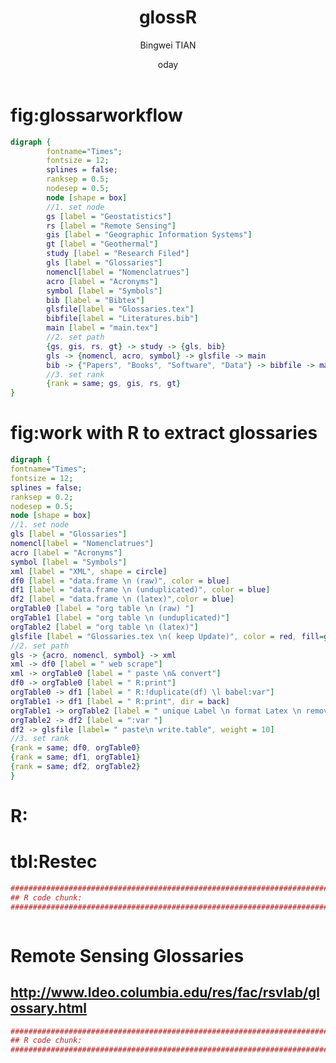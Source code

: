 # -*- mode: org; org-export-babel-evaluate: nil -*- 
#+TITLE:glossR 
#+AUTHOR: Bingwei TIAN
#+EMAIL: bwtian@gmail.com
#+DATE:  	oday
#+OPTIONS: H:4 toc:2 num:2 
#+STARTUP: align fold nodlcheck hidestars oddeven lognotestate inlineimages 
#+LICENSE: GPLv3 
#+CREATED:  
#+LASTEDIT:  
#+PROPERTY:   header-args  session *R* 
#+PROPERTY:   exports both  
#+PROPERTY:   cache yes 
#+PROPERTY:   tangle yes 
#+DEPENDENCY: 

* fig:glossarworkflow
#+NAME: fig:glossarWorkflow 
#+HEADER: :cache yes :tangle yes :exports none
#+HEADER: :results output graphics
#+BEGIN_SRC dot :file glossarWorkflow.png  
  digraph { 
          fontname="Times"; 
          fontsize = 12; 
          splines = false; 
          ranksep = 0.5; 
          nodesep = 0.5; 
          node [shape = box] 
          //1. set node 
          gs [label = "Geostatistics"]
          rs [label = "Remote Sensing"]
          gis [label = "Geographic Information Systems"]
          gt [label = "Geothermal"]
          study [label = "Research Filed"]
          gls [label = "Glossaries"]
          nomencl[label = "Nomenclatrues"]
          acro [label = "Acronyms"]
          symbol [label = "Symbols"]
          bib [label = "Bibtex"]
          glsfile[label = "Glossaries.tex"]
          bibfile[label = "Literatures.bib"]
          main [label = "main.tex"]
          //2. set path 
          {gs, gis, rs, gt} -> study -> {gls, bib}
          gls -> {nomencl, acro, symbol} -> glsfile -> main
          bib -> {"Papers", "Books", "Software", "Data"} -> bibfile -> main
          //3. set rank 
          {rank = same; gs, gis, rs, gt} 
  }
#+END_SRC

#+RESULTS[88d5408b7c42fd55220b0b0d0cea4f4b3f19a917]: fig:glossarWorkflow
[[file:glossarWorkflow.png]]
* fig:work with R to extract glossaries
#+NAME: fig:orgAndR 
#+HEADER: :cache yes :tangle yes :exports none
#+HEADER: :results output graphics
#+BEGIN_SRC dot :file orgAndR.svg 
  digraph { 
  fontname="Times"; 
  fontsize = 12; 
  splines = false; 
  ranksep = 0.2; 
  nodesep = 0.5; 
  node [shape = box] 
  //1. set node 
  gls [label = "Glossaries"]
  nomencl[label = "Nomenclatrues"]
  acro [label = "Acronyms"]
  symbol [label = "Symbols"]
  xml [label = "XML", shape = circle]
  df0 [label = "data.frame \n (raw)", color = blue]
  df1 [label = "data.frame \n (unduplicated)", color = blue]
  df2 [label = "data.frame \n (latex)",color = blue]
  orgTable0 [label = "org table \n (raw) "]
  orgTable1 [label = "org table \n (unduplicated)"]
  orgTable2 [label = "org table \n (latex)"]
  glsfile [label = "Glossaries.tex \n( keep Update)", color = red, fill=gray]
  //2. set path 
  gls -> {acro, nomencl, symbol} -> xml
  xml -> df0 [label = " web scrape"]
  xml -> orgTable0 [label = " paste \n& convert"]
  df0 -> orgTable0 [label = " R:print"]
  orgTable0 -> df1 [label = " R:!duplicate(df) \l babel:var"]
  orgTable1 -> df1 [label = " R:print", dir = back]
  orgTable1 -> orgTable2 [label = " unique Label \n format Latex \n remove Error"]
  orgTable2 -> df2 [label = ":var "]
  df2 -> glsfile [label= " paste\n write.table", weight = 10]
  //3. set rank 
  {rank = same; df0, orgTable0} 
  {rank = same; df1, orgTable1} 
  {rank = same; df2, orgTable2} 
  }
#+END_SRC

#+RESULTS[8255e035863c6279c6f96716c72ddcc5d30f035d]: fig:orgAndR
[[file:orgAndR.svg]]

* R:

* tbl:Restec
#+HEADER: :cache yes :tangle yes
#+NAME: r:figA 
#+BEGIN_SRC R :session :file ~/Dropbox/3figs/iamg/preffix-.png :results graphics
###############################################################################
## R code chunk:
###############################################################################


#+END_SRC
#+CAPTION: Table/figure name Out put of above code
#+NAME: fig:A  
#+RESULTS: r:figA  

*  Remote Sensing Glossaries

** http://www.ldeo.columbia.edu/res/fac/rsvlab/glossary.html
#+HEADER: :cache yes :tangle yes 
#+NAME: r:figA 
#+BEGIN_SRC R :session :file ~/Dropbox/3figs/iamg/preffix-.png :results graphics
###############################################################################
## R code chunk:
###############################################################################


#+END_SRC
#+CAPTION: Table/figure name Out put of above code
#+NAME: fig:A  
#+RESULTS: r:figA  
